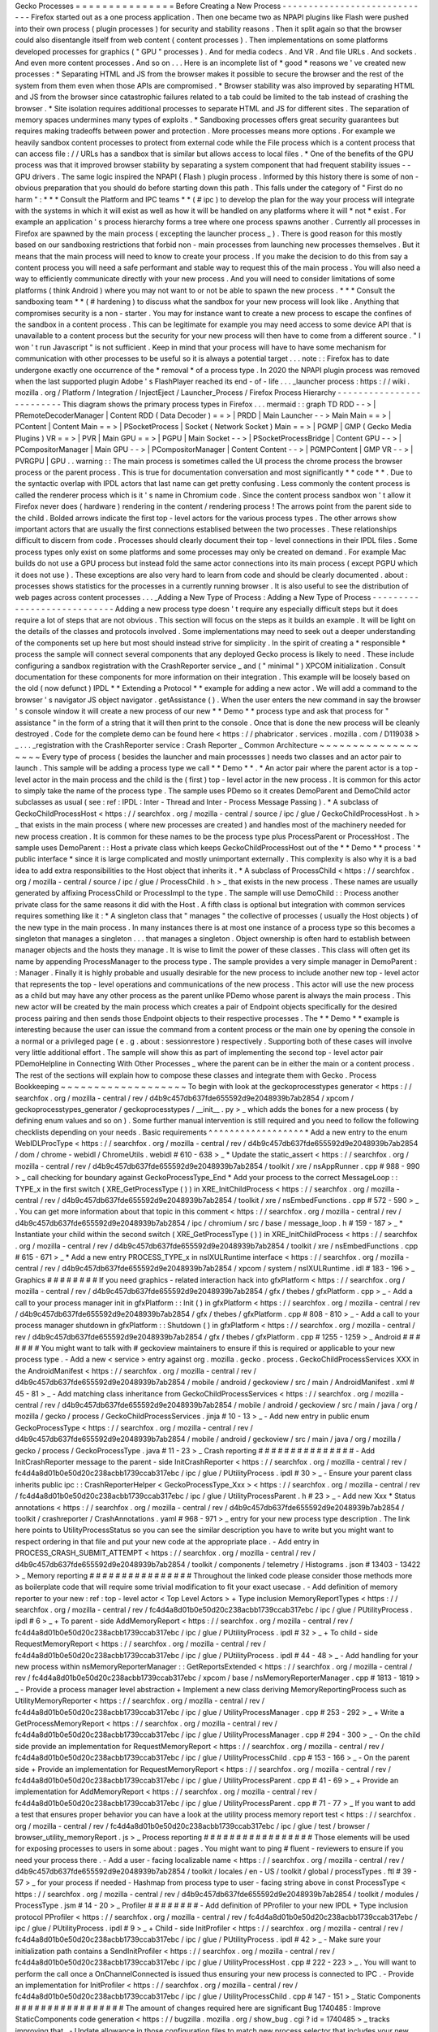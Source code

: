 Gecko
Processes
=
=
=
=
=
=
=
=
=
=
=
=
=
=
=
Before
Creating
a
New
Process
-
-
-
-
-
-
-
-
-
-
-
-
-
-
-
-
-
-
-
-
-
-
-
-
-
-
-
-
-
Firefox
started
out
as
a
one
process
application
.
Then
one
became
two
as
NPAPI
plugins
like
Flash
were
pushed
into
their
own
process
(
plugin
processes
)
for
security
and
stability
reasons
.
Then
it
split
again
so
that
the
browser
could
also
disentangle
itself
from
web
content
(
content
processes
)
.
Then
implementations
on
some
platforms
developed
processes
for
graphics
(
"
GPU
"
processes
)
.
And
for
media
codecs
.
And
VR
.
And
file
URLs
.
And
sockets
.
And
even
more
content
processes
.
And
so
on
.
.
.
Here
is
an
incomplete
list
of
*
good
*
reasons
we
'
ve
created
new
processes
:
*
Separating
HTML
and
JS
from
the
browser
makes
it
possible
to
secure
the
browser
and
the
rest
of
the
system
from
them
even
when
those
APIs
are
compromised
.
*
Browser
stability
was
also
improved
by
separating
HTML
and
JS
from
the
browser
since
catastrophic
failures
related
to
a
tab
could
be
limited
to
the
tab
instead
of
crashing
the
browser
.
*
Site
isolation
requires
additional
processes
to
separate
HTML
and
JS
for
different
sites
.
The
separation
of
memory
spaces
undermines
many
types
of
exploits
.
*
Sandboxing
processes
offers
great
security
guarantees
but
requires
making
tradeoffs
between
power
and
protection
.
More
processes
means
more
options
.
For
example
we
heavily
sandbox
content
processes
to
protect
from
external
code
while
the
File
process
which
is
a
content
process
that
can
access
file
:
/
/
URLs
has
a
sandbox
that
is
similar
but
allows
access
to
local
files
.
*
One
of
the
benefits
of
the
GPU
process
was
that
it
improved
browser
stability
by
separating
a
system
component
that
had
frequent
stability
issues
-
-
GPU
drivers
.
The
same
logic
inspired
the
NPAPI
(
Flash
)
plugin
process
.
Informed
by
this
history
there
is
some
of
non
-
obvious
preparation
that
you
should
do
before
starting
down
this
path
.
This
falls
under
the
category
of
"
First
do
no
harm
"
:
*
*
*
Consult
the
Platform
and
IPC
teams
*
*
(
#
ipc
)
to
develop
the
plan
for
the
way
your
process
will
integrate
with
the
systems
in
which
it
will
exist
as
well
as
how
it
will
be
handled
on
any
platforms
where
it
will
*
not
*
exist
.
For
example
an
application
'
s
process
hierarchy
forms
a
tree
where
one
process
spawns
another
.
Currently
all
processes
in
Firefox
are
spawned
by
the
main
process
(
excepting
the
launcher
process
_
)
.
There
is
good
reason
for
this
mostly
based
on
our
sandboxing
restrictions
that
forbid
non
-
main
processes
from
launching
new
processes
themselves
.
But
it
means
that
the
main
process
will
need
to
know
to
create
your
process
.
If
you
make
the
decision
to
do
this
from
say
a
content
process
you
will
need
a
safe
performant
and
stable
way
to
request
this
of
the
main
process
.
You
will
also
need
a
way
to
efficiently
communicate
directly
with
your
new
process
.
And
you
will
need
to
consider
limitations
of
some
platforms
(
think
Android
)
where
you
may
not
want
to
or
not
be
able
to
spawn
the
new
process
.
*
*
*
Consult
the
sandboxing
team
*
*
(
#
hardening
)
to
discuss
what
the
sandbox
for
your
new
process
will
look
like
.
Anything
that
compromises
security
is
a
non
-
starter
.
You
may
for
instance
want
to
create
a
new
process
to
escape
the
confines
of
the
sandbox
in
a
content
process
.
This
can
be
legitimate
for
example
you
may
need
access
to
some
device
API
that
is
unavailable
to
a
content
process
but
the
security
for
your
new
process
will
then
have
to
come
from
a
different
source
.
"
I
won
'
t
run
Javascript
"
is
not
sufficient
.
Keep
in
mind
that
your
process
will
have
to
have
some
mechanism
for
communication
with
other
processes
to
be
useful
so
it
is
always
a
potential
target
.
.
.
note
:
:
Firefox
has
to
date
undergone
exactly
one
occurrence
of
the
*
removal
*
of
a
process
type
.
In
2020
the
NPAPI
plugin
process
was
removed
when
the
last
supported
plugin
Adobe
'
s
FlashPlayer
reached
its
end
-
of
-
life
.
.
.
_launcher
process
:
https
:
/
/
wiki
.
mozilla
.
org
/
Platform
/
Integration
/
InjectEject
/
Launcher_Process
/
Firefox
Process
Hierarchy
-
-
-
-
-
-
-
-
-
-
-
-
-
-
-
-
-
-
-
-
-
-
-
-
-
This
diagram
shows
the
primary
process
types
in
Firefox
.
.
.
mermaid
:
:
graph
TD
RDD
-
-
>
|
PRemoteDecoderManager
|
Content
RDD
(
Data
Decoder
)
=
=
>
|
PRDD
|
Main
Launcher
-
-
>
Main
Main
=
=
>
|
PContent
|
Content
Main
=
=
>
|
PSocketProcess
|
Socket
(
Network
Socket
)
Main
=
=
>
|
PGMP
|
GMP
(
Gecko
Media
Plugins
)
VR
=
=
>
|
PVR
|
Main
GPU
=
=
>
|
PGPU
|
Main
Socket
-
-
>
|
PSocketProcessBridge
|
Content
GPU
-
-
>
|
PCompositorManager
|
Main
GPU
-
-
>
|
PCompositorManager
|
Content
Content
-
-
>
|
PGMPContent
|
GMP
VR
-
-
>
|
PVRGPU
|
GPU
.
.
warning
:
:
The
main
process
is
sometimes
called
the
UI
process
the
chrome
process
the
browser
process
or
the
parent
process
.
This
is
true
for
documentation
conversation
and
most
significantly
*
*
code
*
*
.
Due
to
the
syntactic
overlap
with
IPDL
actors
that
last
name
can
get
pretty
confusing
.
Less
commonly
the
content
process
is
called
the
renderer
process
which
is
it
'
s
name
in
Chromium
code
.
Since
the
content
process
sandbox
won
'
t
allow
it
Firefox
never
does
(
hardware
)
rendering
in
the
content
/
rendering
process
!
The
arrows
point
from
the
parent
side
to
the
child
.
Bolded
arrows
indicate
the
first
top
-
level
actors
for
the
various
process
types
.
The
other
arrows
show
important
actors
that
are
usually
the
first
connections
establised
between
the
two
processes
.
These
relationships
difficult
to
discern
from
code
.
Processes
should
clearly
document
their
top
-
level
connections
in
their
IPDL
files
.
Some
process
types
only
exist
on
some
platforms
and
some
processes
may
only
be
created
on
demand
.
For
example
Mac
builds
do
not
use
a
GPU
process
but
instead
fold
the
same
actor
connections
into
its
main
process
(
except
PGPU
which
it
does
not
use
)
.
These
exceptions
are
also
very
hard
to
learn
from
code
and
should
be
clearly
documented
.
about
:
processes
shows
statistics
for
the
processes
in
a
currently
running
browser
.
It
is
also
useful
to
see
the
distribution
of
web
pages
across
content
processes
.
.
.
_Adding
a
New
Type
of
Process
:
Adding
a
New
Type
of
Process
-
-
-
-
-
-
-
-
-
-
-
-
-
-
-
-
-
-
-
-
-
-
-
-
-
-
-
-
Adding
a
new
process
type
doesn
'
t
require
any
especially
difficult
steps
but
it
does
require
a
lot
of
steps
that
are
not
obvious
.
This
section
will
focus
on
the
steps
as
it
builds
an
example
.
It
will
be
light
on
the
details
of
the
classes
and
protocols
involved
.
Some
implementations
may
need
to
seek
out
a
deeper
understanding
of
the
components
set
up
here
but
most
should
instead
strive
for
simplicity
.
In
the
spirit
of
creating
a
*
responsible
*
process
the
sample
will
connect
several
components
that
any
deployed
Gecko
process
is
likely
to
need
.
These
include
configuring
a
sandbox
registration
with
the
CrashReporter
service
_
and
(
"
minimal
"
)
XPCOM
initialization
.
Consult
documentation
for
these
components
for
more
information
on
their
integration
.
This
example
will
be
loosely
based
on
the
old
(
now
defunct
)
IPDL
*
*
Extending
a
Protocol
*
*
example
for
adding
a
new
actor
.
We
will
add
a
command
to
the
browser
'
s
navigator
JS
object
navigator
.
getAssistance
(
)
.
When
the
user
enters
the
new
command
in
say
the
browser
'
s
console
window
it
will
create
a
new
process
of
our
new
*
*
Demo
*
*
process
type
and
ask
that
process
for
"
assistance
"
in
the
form
of
a
string
that
it
will
then
print
to
the
console
.
Once
that
is
done
the
new
process
will
be
cleanly
destroyed
.
Code
for
the
complete
demo
can
be
found
here
<
https
:
/
/
phabricator
.
services
.
mozilla
.
com
/
D119038
>
_
.
.
.
_registration
with
the
CrashReporter
service
:
Crash
Reporter
_
Common
Architecture
~
~
~
~
~
~
~
~
~
~
~
~
~
~
~
~
~
~
~
Every
type
of
process
(
besides
the
launcher
and
main
processses
)
needs
two
classes
and
an
actor
pair
to
launch
.
This
sample
will
be
adding
a
process
type
we
call
*
*
Demo
*
*
.
*
An
actor
pair
where
the
parent
actor
is
a
top
-
level
actor
in
the
main
process
and
the
child
is
the
(
first
)
top
-
level
actor
in
the
new
process
.
It
is
common
for
this
actor
to
simply
take
the
name
of
the
process
type
.
The
sample
uses
PDemo
so
it
creates
DemoParent
and
DemoChild
actor
subclasses
as
usual
(
see
:
ref
:
IPDL
:
Inter
-
Thread
and
Inter
-
Process
Message
Passing
)
.
*
A
subclass
of
GeckoChildProcessHost
<
https
:
/
/
searchfox
.
org
/
mozilla
-
central
/
source
/
ipc
/
glue
/
GeckoChildProcessHost
.
h
>
_
that
exists
in
the
main
process
(
where
new
processes
are
created
)
and
handles
most
of
the
machinery
needed
for
new
process
creation
.
It
is
common
for
these
names
to
be
the
process
type
plus
ProcessParent
or
ProcessHost
.
The
sample
uses
DemoParent
:
:
Host
a
private
class
which
keeps
GeckoChildProcessHost
out
of
the
*
*
Demo
*
*
process
'
*
public
interface
*
since
it
is
large
complicated
and
mostly
unimportant
externally
.
This
complexity
is
also
why
it
is
a
bad
idea
to
add
extra
responsibilities
to
the
Host
object
that
inherits
it
.
*
A
subclass
of
ProcessChild
<
https
:
/
/
searchfox
.
org
/
mozilla
-
central
/
source
/
ipc
/
glue
/
ProcessChild
.
h
>
_
that
exists
in
the
new
process
.
These
names
are
usually
generated
by
affixing
ProcessChild
or
ProcessImpl
to
the
type
.
The
sample
will
use
DemoChild
:
:
Process
another
private
class
for
the
same
reasons
it
did
with
the
Host
.
A
fifth
class
is
optional
but
integration
with
common
services
requires
something
like
it
:
*
A
singleton
class
that
"
manages
"
the
collective
of
processes
(
usually
the
Host
objects
)
of
the
new
type
in
the
main
process
.
In
many
instances
there
is
at
most
one
instance
of
a
process
type
so
this
becomes
a
singleton
that
manages
a
singleton
.
.
.
that
manages
a
singleton
.
Object
ownership
is
often
hard
to
establish
between
manager
objects
and
the
hosts
they
manage
.
It
is
wise
to
limit
the
power
of
these
classes
.
This
class
will
often
get
its
name
by
appending
ProcessManager
to
the
process
type
.
The
sample
provides
a
very
simple
manager
in
DemoParent
:
:
Manager
.
Finally
it
is
highly
probable
and
usually
desirable
for
the
new
process
to
include
another
new
top
-
level
actor
that
represents
the
top
-
level
operations
and
communications
of
the
new
process
.
This
actor
will
use
the
new
process
as
a
child
but
may
have
any
other
process
as
the
parent
unlike
PDemo
whose
parent
is
always
the
main
process
.
This
new
actor
will
be
created
by
the
main
process
which
creates
a
pair
of
Endpoint
objects
specifically
for
the
desired
process
pairing
and
then
sends
those
Endpoint
objects
to
their
respective
processes
.
The
*
*
Demo
*
*
example
is
interesting
because
the
user
can
issue
the
command
from
a
content
process
or
the
main
one
by
opening
the
console
in
a
normal
or
a
privileged
page
(
e
.
g
.
about
:
sessionrestore
)
respectively
.
Supporting
both
of
these
cases
will
involve
very
little
additional
effort
.
The
sample
will
show
this
as
part
of
implementing
the
second
top
-
level
actor
pair
PDemoHelpline
in
Connecting
With
Other
Processes
_
where
the
parent
can
be
in
either
the
main
or
a
content
process
.
The
rest
of
the
sections
will
explain
how
to
compose
these
classes
and
integrate
them
with
Gecko
.
Process
Bookkeeping
~
~
~
~
~
~
~
~
~
~
~
~
~
~
~
~
~
~
~
To
begin
with
look
at
the
geckoprocesstypes
generator
<
https
:
/
/
searchfox
.
org
/
mozilla
-
central
/
rev
/
d4b9c457db637fde655592d9e2048939b7ab2854
/
xpcom
/
geckoprocesstypes_generator
/
geckoprocesstypes
/
__init__
.
py
>
_
which
adds
the
bones
for
a
new
process
(
by
defining
enum
values
and
so
on
)
.
Some
further
manual
intervention
is
still
required
and
you
need
to
follow
the
following
checklists
depending
on
your
needs
.
Basic
requirements
^
^
^
^
^
^
^
^
^
^
^
^
^
^
^
^
^
^
*
Add
a
new
entry
to
the
enum
WebIDLProcType
<
https
:
/
/
searchfox
.
org
/
mozilla
-
central
/
rev
/
d4b9c457db637fde655592d9e2048939b7ab2854
/
dom
/
chrome
-
webidl
/
ChromeUtils
.
webidl
#
610
-
638
>
_
*
Update
the
static_assert
<
https
:
/
/
searchfox
.
org
/
mozilla
-
central
/
rev
/
d4b9c457db637fde655592d9e2048939b7ab2854
/
toolkit
/
xre
/
nsAppRunner
.
cpp
#
988
-
990
>
_
call
checking
for
boundary
against
GeckoProcessType_End
*
Add
your
process
to
the
correct
MessageLoop
:
:
TYPE_x
in
the
first
switch
(
XRE_GetProcessType
(
)
)
in
XRE_InitChildProcess
<
https
:
/
/
searchfox
.
org
/
mozilla
-
central
/
rev
/
d4b9c457db637fde655592d9e2048939b7ab2854
/
toolkit
/
xre
/
nsEmbedFunctions
.
cpp
#
572
-
590
>
_
.
You
can
get
more
information
about
that
topic
in
this
comment
<
https
:
/
/
searchfox
.
org
/
mozilla
-
central
/
rev
/
d4b9c457db637fde655592d9e2048939b7ab2854
/
ipc
/
chromium
/
src
/
base
/
message_loop
.
h
#
159
-
187
>
_
*
Instantiate
your
child
within
the
second
switch
(
XRE_GetProcessType
(
)
)
in
XRE_InitChildProcess
<
https
:
/
/
searchfox
.
org
/
mozilla
-
central
/
rev
/
d4b9c457db637fde655592d9e2048939b7ab2854
/
toolkit
/
xre
/
nsEmbedFunctions
.
cpp
#
615
-
671
>
_
*
Add
a
new
entry
PROCESS_TYPE_x
in
nsIXULRuntime
interface
<
https
:
/
/
searchfox
.
org
/
mozilla
-
central
/
rev
/
d4b9c457db637fde655592d9e2048939b7ab2854
/
xpcom
/
system
/
nsIXULRuntime
.
idl
#
183
-
196
>
_
Graphics
#
#
#
#
#
#
#
#
If
you
need
graphics
-
related
interaction
hack
into
gfxPlatform
<
https
:
/
/
searchfox
.
org
/
mozilla
-
central
/
rev
/
d4b9c457db637fde655592d9e2048939b7ab2854
/
gfx
/
thebes
/
gfxPlatform
.
cpp
>
_
-
Add
a
call
to
your
process
manager
init
in
gfxPlatform
:
:
Init
(
)
in
gfxPlatform
<
https
:
/
/
searchfox
.
org
/
mozilla
-
central
/
rev
/
d4b9c457db637fde655592d9e2048939b7ab2854
/
gfx
/
thebes
/
gfxPlatform
.
cpp
#
808
-
810
>
_
-
Add
a
call
to
your
process
manager
shutdown
in
gfxPlatform
:
:
Shutdown
(
)
in
gfxPlatform
<
https
:
/
/
searchfox
.
org
/
mozilla
-
central
/
rev
/
d4b9c457db637fde655592d9e2048939b7ab2854
/
gfx
/
thebes
/
gfxPlatform
.
cpp
#
1255
-
1259
>
_
Android
#
#
#
#
#
#
#
You
might
want
to
talk
with
#
geckoview
maintainers
to
ensure
if
this
is
required
or
applicable
to
your
new
process
type
.
-
Add
a
new
<
service
>
entry
against
org
.
mozilla
.
gecko
.
process
.
GeckoChildProcessServices
XXX
in
the
AndroidManifest
<
https
:
/
/
searchfox
.
org
/
mozilla
-
central
/
rev
/
d4b9c457db637fde655592d9e2048939b7ab2854
/
mobile
/
android
/
geckoview
/
src
/
main
/
AndroidManifest
.
xml
#
45
-
81
>
_
-
Add
matching
class
inheritance
from
GeckoChildProcessServices
<
https
:
/
/
searchfox
.
org
/
mozilla
-
central
/
rev
/
d4b9c457db637fde655592d9e2048939b7ab2854
/
mobile
/
android
/
geckoview
/
src
/
main
/
java
/
org
/
mozilla
/
gecko
/
process
/
GeckoChildProcessServices
.
jinja
#
10
-
13
>
_
-
Add
new
entry
in
public
enum
GeckoProcessType
<
https
:
/
/
searchfox
.
org
/
mozilla
-
central
/
rev
/
d4b9c457db637fde655592d9e2048939b7ab2854
/
mobile
/
android
/
geckoview
/
src
/
main
/
java
/
org
/
mozilla
/
gecko
/
process
/
GeckoProcessType
.
java
#
11
-
23
>
_
Crash
reporting
#
#
#
#
#
#
#
#
#
#
#
#
#
#
#
-
Add
InitCrashReporter
message
to
the
parent
-
side
InitCrashReporter
<
https
:
/
/
searchfox
.
org
/
mozilla
-
central
/
rev
/
fc4d4a8d01b0e50d20c238acbb1739ccab317ebc
/
ipc
/
glue
/
PUtilityProcess
.
ipdl
#
30
>
_
-
Ensure
your
parent
class
inherits
public
ipc
:
:
CrashReporterHelper
<
GeckoProcessType_Xxx
>
<
https
:
/
/
searchfox
.
org
/
mozilla
-
central
/
rev
/
fc4d4a8d01b0e50d20c238acbb1739ccab317ebc
/
ipc
/
glue
/
UtilityProcessParent
.
h
#
23
>
_
-
Add
new
Xxx
*
Status
annotations
<
https
:
/
/
searchfox
.
org
/
mozilla
-
central
/
rev
/
d4b9c457db637fde655592d9e2048939b7ab2854
/
toolkit
/
crashreporter
/
CrashAnnotations
.
yaml
#
968
-
971
>
_
entry
for
your
new
process
type
description
.
The
link
here
points
to
UtilityProcessStatus
so
you
can
see
the
similar
description
you
have
to
write
but
you
might
want
to
respect
ordering
in
that
file
and
put
your
new
code
at
the
appropriate
place
.
-
Add
entry
in
PROCESS_CRASH_SUBMIT_ATTEMPT
<
https
:
/
/
searchfox
.
org
/
mozilla
-
central
/
rev
/
d4b9c457db637fde655592d9e2048939b7ab2854
/
toolkit
/
components
/
telemetry
/
Histograms
.
json
#
13403
-
13422
>
_
Memory
reporting
#
#
#
#
#
#
#
#
#
#
#
#
#
#
#
#
Throughout
the
linked
code
please
consider
those
methods
more
as
boilerplate
code
that
will
require
some
trivial
modification
to
fit
your
exact
usecase
.
-
Add
definition
of
memory
reporter
to
your
new
:
ref
:
top
-
level
actor
<
Top
Level
Actors
>
+
Type
inclusion
MemoryReportTypes
<
https
:
/
/
searchfox
.
org
/
mozilla
-
central
/
rev
/
fc4d4a8d01b0e50d20c238acbb1739ccab317ebc
/
ipc
/
glue
/
PUtilityProcess
.
ipdl
#
6
>
_
+
To
parent
-
side
AddMemoryReport
<
https
:
/
/
searchfox
.
org
/
mozilla
-
central
/
rev
/
fc4d4a8d01b0e50d20c238acbb1739ccab317ebc
/
ipc
/
glue
/
PUtilityProcess
.
ipdl
#
32
>
_
+
To
child
-
side
RequestMemoryReport
<
https
:
/
/
searchfox
.
org
/
mozilla
-
central
/
rev
/
fc4d4a8d01b0e50d20c238acbb1739ccab317ebc
/
ipc
/
glue
/
PUtilityProcess
.
ipdl
#
44
-
48
>
_
-
Add
handling
for
your
new
process
within
nsMemoryReporterManager
:
:
GetReportsExtended
<
https
:
/
/
searchfox
.
org
/
mozilla
-
central
/
rev
/
fc4d4a8d01b0e50d20c238acbb1739ccab317ebc
/
xpcom
/
base
/
nsMemoryReporterManager
.
cpp
#
1813
-
1819
>
_
-
Provide
a
process
manager
level
abstraction
+
Implement
a
new
class
deriving
MemoryReportingProcess
such
as
UtilityMemoryReporter
<
https
:
/
/
searchfox
.
org
/
mozilla
-
central
/
rev
/
fc4d4a8d01b0e50d20c238acbb1739ccab317ebc
/
ipc
/
glue
/
UtilityProcessManager
.
cpp
#
253
-
292
>
_
+
Write
a
GetProcessMemoryReport
<
https
:
/
/
searchfox
.
org
/
mozilla
-
central
/
rev
/
fc4d4a8d01b0e50d20c238acbb1739ccab317ebc
/
ipc
/
glue
/
UtilityProcessManager
.
cpp
#
294
-
300
>
_
-
On
the
child
side
provide
an
implementation
for
RequestMemoryReport
<
https
:
/
/
searchfox
.
org
/
mozilla
-
central
/
rev
/
fc4d4a8d01b0e50d20c238acbb1739ccab317ebc
/
ipc
/
glue
/
UtilityProcessChild
.
cpp
#
153
-
166
>
_
-
On
the
parent
side
+
Provide
an
implementation
for
RequestMemoryReport
<
https
:
/
/
searchfox
.
org
/
mozilla
-
central
/
rev
/
fc4d4a8d01b0e50d20c238acbb1739ccab317ebc
/
ipc
/
glue
/
UtilityProcessParent
.
cpp
#
41
-
69
>
_
+
Provide
an
implementation
for
AddMemoryReport
<
https
:
/
/
searchfox
.
org
/
mozilla
-
central
/
rev
/
fc4d4a8d01b0e50d20c238acbb1739ccab317ebc
/
ipc
/
glue
/
UtilityProcessParent
.
cpp
#
71
-
77
>
_
If
you
want
to
add
a
test
that
ensures
proper
behavior
you
can
have
a
look
at
the
utility
process
memory
report
test
<
https
:
/
/
searchfox
.
org
/
mozilla
-
central
/
rev
/
fc4d4a8d01b0e50d20c238acbb1739ccab317ebc
/
ipc
/
glue
/
test
/
browser
/
browser_utility_memoryReport
.
js
>
_
Process
reporting
#
#
#
#
#
#
#
#
#
#
#
#
#
#
#
#
#
Those
elements
will
be
used
for
exposing
processes
to
users
in
some
about
:
pages
.
You
might
want
to
ping
#
fluent
-
reviewers
to
ensure
if
you
need
your
process
there
.
-
Add
a
user
-
facing
localizable
name
<
https
:
/
/
searchfox
.
org
/
mozilla
-
central
/
rev
/
d4b9c457db637fde655592d9e2048939b7ab2854
/
toolkit
/
locales
/
en
-
US
/
toolkit
/
global
/
processTypes
.
ftl
#
39
-
57
>
_
for
your
process
if
needed
-
Hashmap
from
process
type
to
user
-
facing
string
above
in
const
ProcessType
<
https
:
/
/
searchfox
.
org
/
mozilla
-
central
/
rev
/
d4b9c457db637fde655592d9e2048939b7ab2854
/
toolkit
/
modules
/
ProcessType
.
jsm
#
14
-
20
>
_
Profiler
#
#
#
#
#
#
#
#
-
Add
definition
of
PProfiler
to
your
new
IPDL
+
Type
inclusion
protocol
PProfiler
<
https
:
/
/
searchfox
.
org
/
mozilla
-
central
/
rev
/
fc4d4a8d01b0e50d20c238acbb1739ccab317ebc
/
ipc
/
glue
/
PUtilityProcess
.
ipdl
#
9
>
_
+
Child
-
side
InitProfiler
<
https
:
/
/
searchfox
.
org
/
mozilla
-
central
/
rev
/
fc4d4a8d01b0e50d20c238acbb1739ccab317ebc
/
ipc
/
glue
/
PUtilityProcess
.
ipdl
#
42
>
_
-
Make
sure
your
initialization
path
contains
a
SendInitProfiler
<
https
:
/
/
searchfox
.
org
/
mozilla
-
central
/
rev
/
fc4d4a8d01b0e50d20c238acbb1739ccab317ebc
/
ipc
/
glue
/
UtilityProcessHost
.
cpp
#
222
-
223
>
_
.
You
will
want
to
perform
the
call
once
a
OnChannelConnected
is
issued
thus
ensuring
your
new
process
is
connected
to
IPC
.
-
Provide
an
implementation
for
InitProfiler
<
https
:
/
/
searchfox
.
org
/
mozilla
-
central
/
rev
/
fc4d4a8d01b0e50d20c238acbb1739ccab317ebc
/
ipc
/
glue
/
UtilityProcessChild
.
cpp
#
147
-
151
>
_
Static
Components
#
#
#
#
#
#
#
#
#
#
#
#
#
#
#
#
#
The
amount
of
changes
required
here
are
significant
Bug
1740485
:
Improve
StaticComponents
code
generation
<
https
:
/
/
bugzilla
.
mozilla
.
org
/
show_bug
.
cgi
?
id
=
1740485
>
_
tracks
improving
that
.
-
Update
allowance
in
those
configuration
files
to
match
new
process
selector
that
includes
your
new
process
.
When
exploring
those
components
definitions
keep
in
mind
that
you
are
looking
at
updating
processes
field
in
the
Classes
object
.
The
ProcessSelector
value
will
come
from
what
the
reader
writes
based
on
the
instructions
below
.
Some
of
these
also
contains
several
services
so
you
might
have
to
ensure
you
have
all
your
bases
covered
.
Some
of
the
components
might
not
need
to
be
updated
as
well
.
+
libpref
<
https
:
/
/
searchfox
.
org
/
mozilla
-
central
/
rev
/
d4b9c457db637fde655592d9e2048939b7ab2854
/
modules
/
libpref
/
components
.
conf
>
_
+
telemetry
<
https
:
/
/
searchfox
.
org
/
mozilla
-
central
/
rev
/
d4b9c457db637fde655592d9e2048939b7ab2854
/
toolkit
/
components
/
telemetry
/
core
/
components
.
conf
>
_
+
android
<
https
:
/
/
searchfox
.
org
/
mozilla
-
central
/
rev
/
d4b9c457db637fde655592d9e2048939b7ab2854
/
widget
/
android
/
components
.
conf
>
_
+
gtk
<
https
:
/
/
searchfox
.
org
/
mozilla
-
central
/
rev
/
d4b9c457db637fde655592d9e2048939b7ab2854
/
widget
/
gtk
/
components
.
conf
>
_
+
windows
<
https
:
/
/
searchfox
.
org
/
mozilla
-
central
/
rev
/
d4b9c457db637fde655592d9e2048939b7ab2854
/
widget
/
windows
/
components
.
conf
>
_
+
base
<
https
:
/
/
searchfox
.
org
/
mozilla
-
central
/
rev
/
d4b9c457db637fde655592d9e2048939b7ab2854
/
xpcom
/
base
/
components
.
conf
>
_
+
components
<
https
:
/
/
searchfox
.
org
/
mozilla
-
central
/
rev
/
d4b9c457db637fde655592d9e2048939b7ab2854
/
xpcom
/
components
/
components
.
conf
>
_
+
ds
<
https
:
/
/
searchfox
.
org
/
mozilla
-
central
/
rev
/
d4b9c457db637fde655592d9e2048939b7ab2854
/
xpcom
/
ds
/
components
.
conf
>
_
+
threads
<
https
:
/
/
searchfox
.
org
/
mozilla
-
central
/
rev
/
d4b9c457db637fde655592d9e2048939b7ab2854
/
xpcom
/
threads
/
components
.
conf
>
_
+
cocoa
kWidgetModule
<
https
:
/
/
searchfox
.
org
/
mozilla
-
central
/
rev
/
d4b9c457db637fde655592d9e2048939b7ab2854
/
widget
/
cocoa
/
nsWidgetFactory
.
mm
#
194
-
202
>
_
+
build
<
https
:
/
/
searchfox
.
org
/
mozilla
-
central
/
rev
/
d4b9c457db637fde655592d9e2048939b7ab2854
/
xpcom
/
build
/
components
.
conf
>
_
+
XPCOMinit
kXPCOMModule
<
https
:
/
/
searchfox
.
org
/
mozilla
-
central
/
rev
/
d4b9c457db637fde655592d9e2048939b7ab2854
/
xpcom
/
build
/
XPCOMInit
.
cpp
#
172
-
180
>
_
-
Within
static
components
generator
<
https
:
/
/
searchfox
.
org
/
mozilla
-
central
/
rev
/
d4b9c457db637fde655592d9e2048939b7ab2854
/
xpcom
/
components
/
gen_static_components
.
py
>
_
+
Add
new
definition
in
ProcessSelector
for
your
new
process
ALLOW_IN_x_PROCESS
=
0x
.
.
+
Add
new
process
selector
masks
including
your
new
process
definition
+
Also
add
those
into
the
PROCESSES
structure
-
Within
module
definition
<
https
:
/
/
searchfox
.
org
/
mozilla
-
central
/
rev
/
d4b9c457db637fde655592d9e2048939b7ab2854
/
xpcom
/
components
/
Module
.
h
>
_
+
Add
new
definition
in
enum
ProcessSelector
+
Add
new
process
selector
mask
including
the
new
definition
+
Update
kMaxProcessSelector
-
Within
nsComponentManager
<
https
:
/
/
searchfox
.
org
/
mozilla
-
central
/
rev
/
d4b9c457db637fde655592d9e2048939b7ab2854
/
xpcom
/
components
/
nsComponentManager
.
cpp
>
_
+
Add
new
selector
match
in
ProcessSelectorMatches
for
your
new
process
(
needed
?
)
+
Add
new
process
selector
for
gProcessMatchTable
in
nsComponentManagerImpl
:
:
Init
(
)
Glean
telemetry
#
#
#
#
#
#
#
#
#
#
#
#
#
#
#
-
Ensure
your
new
IPDL
includes
on
the
child
side
+
FlushFOGData
<
https
:
/
/
searchfox
.
org
/
mozilla
-
central
/
rev
/
fc4d4a8d01b0e50d20c238acbb1739ccab317ebc
/
ipc
/
glue
/
PUtilityProcess
.
ipdl
#
55
>
_
+
TestTriggerMetrics
<
https
:
/
/
searchfox
.
org
/
mozilla
-
central
/
rev
/
fc4d4a8d01b0e50d20c238acbb1739ccab317ebc
/
ipc
/
glue
/
PUtilityProcess
.
ipdl
#
60
>
_
-
Provide
a
parent
-
side
implementation
for
FOGData
<
https
:
/
/
searchfox
.
org
/
mozilla
-
central
/
rev
/
fc4d4a8d01b0e50d20c238acbb1739ccab317ebc
/
ipc
/
glue
/
UtilityProcessParent
.
cpp
#
79
-
82
>
_
-
Provide
a
child
-
side
implementation
for
FlushFOGData
<
https
:
/
/
searchfox
.
org
/
mozilla
-
central
/
rev
/
fc4d4a8d01b0e50d20c238acbb1739ccab317ebc
/
ipc
/
glue
/
UtilityProcessChild
.
cpp
#
179
-
183
>
_
-
Child
-
side
should
flush
its
FOG
data
at
IPC
ActorDestroy
<
https
:
/
/
searchfox
.
org
/
mozilla
-
central
/
rev
/
fc4d4a8d01b0e50d20c238acbb1739ccab317ebc
/
ipc
/
glue
/
UtilityProcessChild
.
cpp
#
199
-
201
>
_
-
Child
-
side
test
metrics
<
https
:
/
/
searchfox
.
org
/
mozilla
-
central
/
rev
/
fc4d4a8d01b0e50d20c238acbb1739ccab317ebc
/
ipc
/
glue
/
UtilityProcessChild
.
cpp
#
185
-
191
>
_
-
Within
FOGIPC
<
https
:
/
/
searchfox
.
org
/
mozilla
-
central
/
rev
/
d4b9c457db637fde655592d9e2048939b7ab2854
/
toolkit
/
components
/
glean
/
ipc
/
FOGIPC
.
cpp
>
_
+
Add
handling
of
your
new
process
type
within
FlushAllChildData
(
)
here
<
https
:
/
/
searchfox
.
org
/
mozilla
-
central
/
rev
/
d4b9c457db637fde655592d9e2048939b7ab2854
/
toolkit
/
components
/
glean
/
ipc
/
FOGIPC
.
cpp
#
106
-
121
>
_
and
SendFOGData
(
)
here
<
https
:
/
/
searchfox
.
org
/
mozilla
-
central
/
rev
/
d4b9c457db637fde655592d9e2048939b7ab2854
/
toolkit
/
components
/
glean
/
ipc
/
FOGIPC
.
cpp
#
165
-
182
>
_
+
Add
support
for
sending
test
metrics
in
TestTriggerMetrics
(
)
here
<
https
:
/
/
searchfox
.
org
/
mozilla
-
central
/
rev
/
d4b9c457db637fde655592d9e2048939b7ab2854
/
toolkit
/
components
/
glean
/
ipc
/
FOGIPC
.
cpp
#
208
-
232
>
_
-
Handle
process
shutdown
in
register_process_shutdown
(
)
of
glean
<
https
:
/
/
searchfox
.
org
/
mozilla
-
central
/
rev
/
d4b9c457db637fde655592d9e2048939b7ab2854
/
toolkit
/
components
/
glean
/
api
/
src
/
ipc
.
rs
>
_
Sandboxing
#
#
#
#
#
#
#
#
#
#
Sandboxing
changes
related
to
a
new
process
can
be
non
-
trivial
so
it
is
strongly
advised
that
you
reach
to
the
Sandboxing
team
in
#
hardening
to
discuss
your
needs
prior
to
making
changes
.
Linux
Sandbox
_____________
Linux
sandboxing
mostly
works
by
allowing
/
blocking
system
calls
for
child
process
and
redirecting
(
brokering
)
some
from
the
child
to
the
parent
.
Rules
are
written
in
a
specific
DSL
:
BPF
<
https
:
/
/
searchfox
.
org
/
mozilla
-
central
/
rev
/
d4b9c457db637fde655592d9e2048939b7ab2854
/
security
/
sandbox
/
chromium
/
sandbox
/
linux
/
bpf_dsl
/
bpf_dsl
.
h
#
21
-
72
>
_
.
-
Add
new
SetXXXSandbox
(
)
function
within
linux
sandbox
<
https
:
/
/
searchfox
.
org
/
mozilla
-
central
/
rev
/
d4b9c457db637fde655592d9e2048939b7ab2854
/
security
/
sandbox
/
linux
/
Sandbox
.
cpp
#
719
-
748
>
_
-
Within
sandbox
filter
<
https
:
/
/
searchfox
.
org
/
mozilla
-
central
/
rev
/
d4b9c457db637fde655592d9e2048939b7ab2854
/
security
/
sandbox
/
linux
/
SandboxFilter
.
cpp
>
_
+
Add
new
helper
GetXXXSandboxPolicy
(
)
like
this
one
<
https
:
/
/
searchfox
.
org
/
mozilla
-
central
/
rev
/
d4b9c457db637fde655592d9e2048939b7ab2854
/
security
/
sandbox
/
linux
/
SandboxFilter
.
cpp
#
2036
-
2040
>
_
called
by
SetXXXSandbox
(
)
+
Derive
new
class
similar
to
this
<
https
:
/
/
searchfox
.
org
/
mozilla
-
central
/
rev
/
d4b9c457db637fde655592d9e2048939b7ab2854
/
security
/
sandbox
/
linux
/
SandboxFilter
.
cpp
#
2000
-
2034
>
_
inheriting
SandboxPolicyCommon
or
SandboxPolicyBase
and
defining
the
sandboxing
policy
-
Add
new
SandboxBrokerPolicyFactory
:
:
GetXXXProcessPolicy
(
)
in
sandbox
broker
<
https
:
/
/
searchfox
.
org
/
mozilla
-
central
/
rev
/
d4b9c457db637fde655592d9e2048939b7ab2854
/
security
/
sandbox
/
linux
/
broker
/
SandboxBrokerPolicyFactory
.
cpp
#
881
-
932
>
_
-
Add
new
case
handling
in
GetEffectiveSandboxLevel
(
)
in
sandbox
launch
<
https
:
/
/
searchfox
.
org
/
mozilla
-
central
/
rev
/
d4b9c457db637fde655592d9e2048939b7ab2854
/
security
/
sandbox
/
linux
/
launch
/
SandboxLaunch
.
cpp
#
243
-
271
>
_
-
Add
new
entry
in
enum
class
ProcType
of
sandbox
reporter
header
<
https
:
/
/
searchfox
.
org
/
mozilla
-
central
/
rev
/
d4b9c457db637fde655592d9e2048939b7ab2854
/
security
/
sandbox
/
linux
/
reporter
/
SandboxReporterCommon
.
h
#
32
-
39
>
_
-
Add
new
case
handling
in
SubmitToTelemetry
(
)
in
sandbox
reporter
<
https
:
/
/
searchfox
.
org
/
mozilla
-
central
/
rev
/
d4b9c457db637fde655592d9e2048939b7ab2854
/
security
/
sandbox
/
linux
/
reporter
/
SandboxReporter
.
cpp
#
131
-
152
>
_
-
Add
new
case
handling
in
SandboxReportWrapper
:
:
GetProcType
(
)
of
sandbox
reporter
wrapper
<
https
:
/
/
searchfox
.
org
/
mozilla
-
central
/
rev
/
d4b9c457db637fde655592d9e2048939b7ab2854
/
security
/
sandbox
/
linux
/
reporter
/
SandboxReporterWrappers
.
cpp
#
69
-
91
>
_
MacOS
Sandbox
_____________
-
Add
new
case
handling
in
GeckoChildProcessHost
:
:
StartMacSandbox
(
)
of
GeckoChildProcessHost
<
https
:
/
/
searchfox
.
org
/
mozilla
-
central
/
rev
/
d4b9c457db637fde655592d9e2048939b7ab2854
/
ipc
/
glue
/
GeckoChildProcessHost
.
cpp
#
1720
-
1743
>
_
-
Add
new
entry
in
enum
MacSandboxType
defined
in
macOS
sandbox
header
<
https
:
/
/
searchfox
.
org
/
mozilla
-
central
/
rev
/
d4b9c457db637fde655592d9e2048939b7ab2854
/
security
/
sandbox
/
mac
/
Sandbox
.
h
#
12
-
20
>
_
-
Within
macOS
sandbox
core
<
https
:
/
/
searchfox
.
org
/
mozilla
-
central
/
rev
/
d4b9c457db637fde655592d9e2048939b7ab2854
/
security
/
sandbox
/
mac
/
Sandbox
.
mm
>
_
handle
the
new
MacSandboxType
in
+
MacSandboxInfo
:
:
AppendAsParams
(
)
in
the
switch
statement
<
https
:
/
/
searchfox
.
org
/
mozilla
-
central
/
rev
/
d4b9c457db637fde655592d9e2048939b7ab2854
/
security
/
sandbox
/
mac
/
Sandbox
.
mm
#
164
-
188
>
_
+
StartMacSandbox
(
)
in
the
serie
of
if
/
else
statements
<
https
:
/
/
searchfox
.
org
/
mozilla
-
central
/
rev
/
d4b9c457db637fde655592d9e2048939b7ab2854
/
security
/
sandbox
/
mac
/
Sandbox
.
mm
#
286
-
436
>
_
.
This
code
sets
template
values
for
the
sandbox
string
rendering
and
is
running
on
the
side
of
the
main
process
.
+
StartMacSandboxIfEnabled
(
)
in
this
switch
statement
<
https
:
/
/
searchfox
.
org
/
mozilla
-
central
/
rev
/
d4b9c457db637fde655592d9e2048939b7ab2854
/
security
/
sandbox
/
mac
/
Sandbox
.
mm
#
753
-
782
>
_
.
You
might
also
need
a
GetXXXSandboxParamsFromArgs
(
)
that
performs
CLI
parsing
on
behalf
of
StartMacSandbox
(
)
.
-
Create
the
new
sandbox
definition
file
security
/
sandbox
/
mac
/
SandboxPolicy
<
XXX
>
.
h
for
your
new
process
<
XXX
>
and
make
it
exposed
in
the
EXPORTS
.
mozilla
section
of
moz
.
build
<
https
:
/
/
searchfox
.
org
/
mozilla
-
central
/
rev
/
d4b9c457db637fde655592d9e2048939b7ab2854
/
security
/
sandbox
/
mac
/
moz
.
build
#
7
-
13
>
_
.
Those
rules
follows
a
specific
Scheme
-
like
language
.
You
can
learn
more
about
it
in
Apple
Sandbox
Guide
<
https
:
/
/
reverse
.
put
.
as
/
wp
-
content
/
uploads
/
2011
/
09
/
Apple
-
Sandbox
-
Guide
-
v1
.
0
.
pdf
>
_
as
well
as
on
your
system
within
/
System
/
Library
/
Sandbox
/
Profiles
/
.
Windows
Sandbox
_______________
-
Introduce
a
new
SandboxBroker
:
:
SetSecurityLevelForXXXProcess
(
)
that
defines
the
new
sandbox
in
both
+
the
sandbox
broker
basing
yourself
on
that
example
<
https
:
/
/
searchfox
.
org
/
mozilla
-
central
/
rev
/
d4b9c457db637fde655592d9e2048939b7ab2854
/
security
/
sandbox
/
win
/
src
/
sandboxbroker
/
sandboxBroker
.
cpp
#
1241
-
1344
>
_
+
the
remote
sandbox
broker
getting
inspired
by
<
https
:
/
/
searchfox
.
org
/
mozilla
-
central
/
rev
/
d4b9c457db637fde655592d9e2048939b7ab2854
/
security
/
sandbox
/
win
/
src
/
remotesandboxbroker
/
remoteSandboxBroker
.
cpp
#
161
-
165
>
_
-
Add
new
case
handling
in
WindowsProcessLauncher
:
:
DoSetup
(
)
calling
SandboxBroker
:
:
SetSecurityLevelForXXXProcess
(
)
in
GeckoChildProcessHost
<
https
:
/
/
searchfox
.
org
/
mozilla
-
central
/
rev
/
d4b9c457db637fde655592d9e2048939b7ab2854
/
ipc
/
glue
/
GeckoChildProcessHost
.
cpp
#
1391
-
1470
>
_
.
This
will
apply
actual
sandboxing
rules
to
your
process
.
Sandbox
tests
_____________
-
New
process
'
first
top
level
actor
needs
to
include
PSandboxTesting
<
https
:
/
/
searchfox
.
org
/
mozilla
-
central
/
rev
/
d4b9c457db637fde655592d9e2048939b7ab2854
/
security
/
sandbox
/
common
/
test
/
PSandboxTesting
.
ipdl
>
_
and
implement
RecvInitSandboxTesting
like
there
<
https
:
/
/
searchfox
.
org
/
mozilla
-
central
/
rev
/
d4b9c457db637fde655592d9e2048939b7ab2854
/
ipc
/
glue
/
UtilityProcessChild
.
cpp
#
165
-
174
>
_
.
-
Add
your
new
process
string_name
in
the
processTypes
list
of
sandbox
tests
<
https
:
/
/
searchfox
.
org
/
mozilla
-
central
/
rev
/
d4b9c457db637fde655592d9e2048939b7ab2854
/
security
/
sandbox
/
test
/
browser_sandbox_test
.
js
#
17
>
_
-
Add
a
new
case
in
SandboxTest
:
:
StartTests
(
)
in
test
core
<
https
:
/
/
searchfox
.
org
/
mozilla
-
central
/
rev
/
d4b9c457db637fde655592d9e2048939b7ab2854
/
security
/
sandbox
/
common
/
test
/
SandboxTest
.
cpp
#
100
-
232
>
_
to
handle
your
new
process
-
Add
a
new
if
branch
for
your
new
process
in
SandboxTestingChild
:
:
Bind
(
)
in
testing
child
<
https
:
/
/
searchfox
.
org
/
mozilla
-
central
/
rev
/
d4b9c457db637fde655592d9e2048939b7ab2854
/
security
/
sandbox
/
common
/
test
/
SandboxTestingChild
.
cpp
#
68
-
96
>
_
-
Add
a
new
RunTestsXXX
function
for
your
new
process
(
called
by
Bind
(
)
above
)
similar
to
that
implementation
<
https
:
/
/
searchfox
.
org
/
mozilla
-
central
/
rev
/
d4b9c457db637fde655592d9e2048939b7ab2854
/
security
/
sandbox
/
common
/
test
/
SandboxTestingChildTests
.
h
#
333
-
363
>
_
Creating
the
New
Process
~
~
~
~
~
~
~
~
~
~
~
~
~
~
~
~
~
~
~
~
~
~
~
~
The
sample
does
this
in
DemoParent
:
:
LaunchDemoProcess
.
The
core
behavior
is
fairly
clear
:
.
.
code
-
block
:
:
c
+
+
/
*
static
*
/
bool
DemoParent
:
:
LaunchDemoProcess
(
base
:
:
ProcessId
aParentPid
LaunchDemoProcessResolver
&
&
aResolver
)
{
UniqueHost
host
(
new
Host
(
aParentPid
std
:
:
move
(
aResolver
)
)
)
;
/
/
Prepare
"
command
line
"
startup
args
for
new
process
std
:
:
vector
<
std
:
:
string
>
extraArgs
;
if
(
!
host
-
>
BuildProcessArgs
(
&
extraArgs
)
)
{
return
false
;
}
/
/
Async
launch
creates
a
promise
that
we
use
below
.
if
(
!
host
-
>
AsyncLaunch
(
extraArgs
)
)
{
return
false
;
}
host
-
>
WhenProcessHandleReady
(
)
-
>
Then
(
GetCurrentSerialEventTarget
(
)
__func__
[
host
=
std
:
:
move
(
host
)
]
(
const
ipc
:
:
ProcessHandlePromise
:
:
ResolveOrRejectValue
&
aResult
)
mutable
{
if
(
aResult
.
IsReject
(
)
)
{
host
-
>
ResolveAsFailure
(
)
;
return
;
}
new
DemoParent
(
std
:
:
move
(
host
)
)
;
}
)
;
}
First
it
creates
an
object
of
our
GeckoChildProcessHost
subclass
(
storing
some
stuff
for
later
)
.
GeckoChildProcessHost
is
a
base
class
that
abstracts
the
system
-
level
operations
involved
in
launching
the
new
process
.
It
is
the
most
substantive
part
of
the
launch
procedure
.
After
its
construction
the
code
prepares
a
bunch
of
strings
to
pass
on
the
"
command
line
"
which
is
the
only
way
to
pass
data
to
the
new
process
before
IPDL
is
established
.
All
new
processes
will
at
least
include
-
parentBuildId
for
validating
that
dynamic
libraries
are
properly
versioned
and
shared
memory
for
passing
user
preferences
which
can
affect
early
process
behavior
.
Finally
it
tells
GeckoChildProcessHost
to
asynchronously
launch
the
process
and
run
the
given
lambda
when
it
has
a
result
.
The
lambda
creates
DemoParent
with
the
new
host
if
successful
.
In
this
sample
the
DemoParent
is
owned
(
in
the
reference
-
counting
sense
)
by
IPDL
which
is
why
it
doesn
'
t
get
assigned
to
anything
.
This
simplifies
the
design
dramatically
.
IPDL
takes
ownership
when
the
actor
calls
Open
in
its
constructor
:
.
.
code
-
block
:
:
c
+
+
DemoParent
:
:
DemoParent
(
UniqueHost
&
&
aHost
)
:
mHost
(
std
:
:
move
(
aHost
)
)
{
Open
(
mHost
-
>
TakeInitialPort
(
)
base
:
:
GetProcId
(
mHost
-
>
GetChildProcessHandle
(
)
)
)
;
/
/
.
.
.
mHost
-
>
MakeBridgeAndResolve
(
)
;
}
After
the
Open
call
the
actor
is
live
and
communication
with
the
new
process
can
begin
.
The
constructor
concludes
by
initiating
the
process
of
connecting
the
PDemoHelpline
actors
;
Host
:
:
MakeBridgeAndResolve
will
be
covered
in
Creating
a
New
Top
Level
Actor
_
.
However
before
we
get
into
that
we
should
finish
defining
the
lifecycle
of
the
process
.
In
the
next
section
we
look
at
launching
the
new
process
from
the
new
process
'
perspective
.
.
.
warning
:
:
The
code
could
have
chosen
to
create
a
DemoChild
instead
of
a
DemoParent
and
the
choice
may
seem
cosmetic
but
it
has
substantial
implications
that
could
affect
browser
stability
.
The
most
significant
is
that
the
prohibitibition
on
synchronous
IPDL
messages
going
from
parent
to
child
can
no
longer
guarantee
freedom
from
multiprocess
deadlock
.
Initializing
the
New
Process
~
~
~
~
~
~
~
~
~
~
~
~
~
~
~
~
~
~
~
~
~
~
~
~
~
~
~
~
The
new
process
first
adopts
the
*
*
Demo
*
*
process
type
in
XRE_InitChildProcess
where
it
responds
to
the
*
*
Demo
*
*
values
we
added
to
some
enums
above
.
Specifically
we
need
to
choose
the
type
of
MessageLoop
our
main
thread
will
run
(
this
is
discussed
later
)
and
we
need
to
create
our
ProcessChild
subclass
.
This
is
not
an
insignificant
choice
so
pay
close
attention
to
the
MessageLoop
options
:
.
.
code
-
block
:
:
c
+
+
MessageLoop
:
:
Type
uiLoopType
;
switch
(
XRE_GetProcessType
(
)
)
{
case
GeckoProcessType_Demo
:
uiLoopType
=
MessageLoop
:
:
TYPE_MOZILLA_CHILD
;
break
;
/
/
.
.
.
}
/
/
.
.
.
UniquePtr
<
ProcessChild
>
process
;
switch
(
XRE_GetProcessType
(
)
)
{
/
/
.
.
.
case
GeckoProcessType_Demo
:
process
=
MakeUnique
<
DemoChild
:
:
Process
>
(
parentPID
)
;
break
;
}
We
then
need
to
create
our
singleton
DemoChild
object
which
can
occur
in
the
constructor
or
the
Process
:
:
Init
(
)
call
which
is
common
.
We
store
a
strong
reference
to
the
actor
(
as
does
IPDL
)
so
that
we
are
guaranteed
that
it
exists
as
long
as
the
ProcessChild
does
-
-
although
the
message
channel
may
be
closed
.
We
will
release
the
reference
either
when
the
process
is
properly
shutting
down
or
when
an
IPC
error
closes
the
channel
.
Init
is
given
the
command
line
arguments
constucted
above
so
it
will
need
to
be
overridden
to
parse
them
.
It
does
this
binds
our
actor
by
calling
Open
as
was
done
with
the
parent
then
initializes
a
bunch
of
components
that
the
process
expects
to
use
:
.
.
code
-
block
:
:
c
+
+
bool
DemoChild
:
:
Init
(
int
aArgc
char
*
aArgv
[
]
)
{
#
if
defined
(
MOZ_SANDBOX
)
&
&
defined
(
OS_WIN
)
mozilla
:
:
SandboxTarget
:
:
Instance
(
)
-
>
StartSandbox
(
)
;
#
elif
defined
(
__OpenBSD__
)
&
&
defined
(
MOZ_SANDBOX
)
StartOpenBSDSandbox
(
GeckoProcessType_Demo
)
;
#
endif
if
(
!
mozilla
:
:
ipc
:
:
ProcessChild
:
:
InitPrefs
(
aArgc
aArgv
)
)
{
return
false
;
}
if
(
NS_WARN_IF
(
NS_FAILED
(
nsThreadManager
:
:
get
(
)
.
Init
(
)
)
)
)
{
return
false
;
}
if
(
NS_WARN_IF
(
!
Open
(
ipc
:
:
IOThreadChild
:
:
TakeInitialPort
(
)
mParentPid
)
)
)
{
return
false
;
}
/
/
.
.
.
initializing
components
.
.
.
if
(
NS_FAILED
(
NS_InitMinimalXPCOM
(
)
)
)
{
return
false
;
}
return
true
;
}
This
is
a
slimmed
down
version
of
the
real
Init
method
.
We
see
that
it
establishes
a
sandbox
(
more
on
this
later
)
and
then
reads
the
command
line
and
preferences
that
we
sent
from
the
main
process
.
It
then
initializes
the
thread
manager
which
is
required
by
for
the
subsequent
Open
call
.
Among
the
list
of
components
we
initialize
in
the
sample
code
XPCOM
is
special
.
XPCOM
includes
a
suite
of
components
including
the
component
manager
and
is
usually
required
for
serious
Gecko
development
.
It
is
also
heavyweight
and
should
be
avoided
if
possible
.
We
will
leave
the
details
of
XPCOM
development
to
that
module
but
we
mention
XPCOM
configuration
that
is
special
to
new
processes
namely
ProcessSelector
.
ProcessSelector
is
used
to
determine
what
process
types
have
access
to
what
XPCOM
components
.
By
default
a
process
has
access
to
none
.
The
code
adds
enums
for
selecting
a
subset
of
process
types
like
ALLOW_IN_GPU_RDD_VR_SOCKET_UTILITY_AND_DEMO_PROCESS
to
the
ProcessSelector
enum
in
gen_static_components
.
py
<
https
:
/
/
searchfox
.
org
/
mozilla
-
central
/
source
/
xpcom
/
components
/
gen_static_components
.
py
>
_
and
Module
.
h
<
https
:
/
/
searchfox
.
org
/
mozilla
-
central
/
source
/
xpcom
/
components
/
Module
.
h
>
_
.
It
then
updates
the
selectors
in
various
components
.
conf
files
and
hardcoded
spots
like
nsComponentManager
.
cpp
to
add
the
*
*
Demo
*
*
processes
to
the
list
that
can
use
them
.
Some
modules
are
required
to
bootstrap
XPCOM
and
will
cause
it
to
fail
to
initialize
if
they
are
not
permitted
.
At
this
point
the
new
process
is
idle
waiting
for
messages
from
the
main
process
that
will
start
the
PDemoHelpline
actor
.
We
discuss
that
in
Creating
a
New
Top
Level
Actor
_
below
but
first
let
'
s
look
at
how
the
main
and
*
*
Demo
*
*
processes
will
handle
clean
destruction
.
Destroying
the
New
Process
~
~
~
~
~
~
~
~
~
~
~
~
~
~
~
~
~
~
~
~
~
~
~
~
~
~
Gecko
processes
have
a
clean
way
for
clients
to
request
that
they
shutdown
.
Simply
calling
Close
(
)
on
the
top
level
actor
at
either
endoint
will
begin
the
shutdown
procedure
(
so
PDemoParent
:
:
Close
or
PDemoChild
:
:
Close
)
.
The
only
other
way
for
a
child
process
to
terminate
is
to
crash
.
Each
of
these
three
options
requires
some
special
handling
.
.
.
note
:
:
There
is
no
need
to
consider
the
case
where
the
parent
(
main
)
process
crashed
because
the
*
*
Demo
*
*
process
would
be
quickly
terminated
by
Gecko
.
In
cases
where
Close
(
)
is
called
the
shutdown
procedure
is
fairly
straightforward
.
Once
the
call
completes
the
actor
is
no
longer
connected
to
a
channel
-
-
messages
will
not
be
sent
or
received
as
is
the
case
with
any
normal
top
-
level
actor
(
or
any
managed
actor
after
calling
Send__delete__
(
)
)
.
In
the
sample
code
we
Close
the
DemoChild
when
some
(
as
yet
unwritten
)
*
*
Demo
*
*
process
code
calls
DemoChild
:
:
Shutdown
.
.
.
code
-
block
:
:
c
+
+
/
*
static
*
/
void
DemoChild
:
:
Shutdown
(
)
{
if
(
gDemoChild
)
{
/
/
Wait
for
the
other
end
to
get
everything
we
sent
before
shutting
down
.
/
/
We
never
want
to
Close
during
a
message
(
response
)
handler
so
/
/
we
dispatch
a
new
runnable
.
auto
dc
=
gDemoChild
;
RefPtr
<
nsIRunnable
>
runnable
=
NS_NewRunnableFunction
(
"
DemoChild
:
:
FinishShutdown
"
[
dc2
=
std
:
:
move
(
gDemoChild
)
]
(
)
{
dc2
-
>
Close
(
)
;
}
)
;
dc
-
>
SendEmptyMessageQueue
(
[
runnable
]
(
bool
)
{
NS_DispatchToMainThread
(
runnable
)
;
}
[
runnable
]
(
mozilla
:
:
ipc
:
:
ResponseRejectReason
)
{
NS_DispatchToMainThread
(
runnable
)
;
}
)
;
}
}
The
comment
in
the
code
makes
two
important
points
:
*
Close
should
never
be
called
from
a
message
handler
(
e
.
g
.
in
a
RecvFoo
method
)
.
We
schedule
it
to
run
later
.
*
If
the
DemoParent
hasn
'
t
finished
handling
messages
the
DemoChild
sent
or
vice
-
versa
those
messages
will
be
lost
.
For
that
reason
we
have
a
trivial
sentinel
message
EmptyMessageQueue
that
we
simply
send
and
wait
to
respond
before
we
Close
.
This
guarantees
that
the
main
process
will
have
handled
all
of
the
messages
we
sent
before
it
.
Because
we
know
the
details
of
the
PDemo
protocol
we
know
that
this
means
we
won
'
t
lose
any
important
messages
this
way
.
Note
that
we
say
"
important
"
messages
because
we
could
still
lose
messages
sent
*
from
*
the
main
process
.
For
example
a
RequestMemoryReport
message
sent
by
the
MemoryReporter
could
be
lost
.
The
actor
would
need
a
more
complex
shutdown
protocol
to
catch
all
of
these
messages
but
in
our
case
there
would
be
no
point
.
A
process
that
is
terminating
is
probably
not
going
to
produce
useful
memory
consumption
data
.
Those
messages
can
safely
be
lost
.
Debugging
Process
Startup
_
looks
at
what
happens
if
we
omit
the
EmptyMessageQueue
message
.
We
can
also
see
that
once
the
EmptyMessageQueue
response
is
run
we
are
releasing
gDemoChild
which
will
result
in
the
termination
of
the
process
.
.
.
code
-
block
:
:
c
+
+
DemoChild
:
:
~
DemoChild
(
)
{
/
/
.
.
.
XRE_ShutdownChildProcess
(
)
;
}
At
this
point
the
DemoParent
in
the
main
process
is
alerted
to
the
channel
closure
because
IPDL
will
call
its
:
ref
:
ActorDestroy
<
Actor
Lifetimes
in
C
+
+
>
method
.
.
.
code
-
block
:
:
c
+
+
void
DemoParent
:
:
ActorDestroy
(
ActorDestroyReason
aWhy
)
{
if
(
aWhy
=
=
AbnormalShutdown
)
{
GenerateCrashReport
(
OtherPid
(
)
)
;
}
/
/
.
.
.
}
IPDL
then
releases
its
(
sole
)
reference
to
DemoParent
and
the
destruction
of
the
process
apparatus
is
complete
.
The
ActorDestroy
code
shows
how
we
handle
the
one
remaining
shutdown
case
:
a
crash
in
the
*
*
Demo
*
*
process
.
In
this
case
IPDL
will
*
detect
*
the
dead
process
and
free
the
DemoParent
actor
as
above
only
with
an
AbnormalShutdown
reason
.
We
generate
a
crash
report
which
requires
crash
reporter
integration
but
no
additional
"
special
"
steps
need
to
be
taken
.
Creating
a
New
Top
Level
Actor
~
~
~
~
~
~
~
~
~
~
~
~
~
~
~
~
~
~
~
~
~
~
~
~
~
~
~
~
~
~
We
now
have
a
framework
that
creates
the
new
process
and
connects
it
to
the
main
process
.
We
now
want
to
make
another
top
-
level
actor
but
this
one
will
be
responsible
for
our
intended
behavior
not
just
bootstrapping
the
new
process
.
Above
we
saw
that
this
is
started
by
Host
:
:
MakeBridgeAndResolve
after
the
DemoParent
connection
is
established
.
.
.
code
-
block
:
:
c
+
+
bool
DemoParent
:
:
Host
:
:
MakeBridgeAndResolve
(
)
{
ipc
:
:
Endpoint
<
PDemoHelplineParent
>
parent
;
ipc
:
:
Endpoint
<
PDemoHelplineChild
>
child
;
auto
resolveFail
=
MakeScopeExit
(
[
&
]
{
mResolver
(
Nothing
(
)
)
;
}
)
;
/
/
Parent
side
is
first
PID
(
main
/
content
)
child
is
second
(
demo
)
.
nsresult
rv
=
PDempHelpline
:
:
CreateEndpoints
(
mParentPid
base
:
:
GetProcId
(
GetChildProcessHandle
(
)
)
&
parent
&
child
)
;
/
/
.
.
.
if
(
!
mActor
-
>
SendCreateDemoHelplineChild
(
std
:
:
move
(
child
)
)
)
{
NS_WARNING
(
"
Failed
to
SendCreateDemoHelplineChild
"
)
;
return
false
;
}
resolveFail
.
release
(
)
;
mResolver
(
Some
(
std
:
:
move
(
parent
)
)
)
;
return
true
;
}
Because
the
operation
of
launching
a
process
is
asynchronous
we
have
configured
this
so
that
it
creates
the
two
endpoints
for
the
new
top
-
level
actors
then
we
send
the
child
one
to
the
new
process
and
resolve
a
promise
with
the
other
.
The
*
*
Demo
*
*
process
creates
its
PDemoHelplineChild
easily
:
.
.
code
-
block
:
:
c
+
+
mozilla
:
:
ipc
:
:
IPCResult
DemoChild
:
:
RecvCreateDemoHelplineChild
(
Endpoint
<
PDemoHelplineChild
>
&
&
aEndpoint
)
{
mDemoHelplineChild
=
new
DemoHelplineChild
(
)
;
if
(
!
aEndpoint
.
Bind
(
mDemoHelplineChild
)
)
{
return
IPC_FAIL
(
this
"
Unable
to
bind
DemoHelplineChild
"
)
;
}
return
IPC_OK
(
)
;
}
MakeProcessAndGetAssistance
binds
the
same
way
:
.
.
code
-
block
:
:
c
+
+
RefPtr
<
DemoHelplineParent
>
demoHelplineParent
=
new
DemoHelplineParent
(
)
;
if
(
!
endpoint
.
Bind
(
demoHelplineParent
)
)
{
NS_WARNING
(
"
Unable
to
bind
DemoHelplineParent
"
)
;
return
false
;
}
MOZ_ASSERT
(
ok
)
;
However
the
parent
may
be
in
the
main
process
or
in
content
.
We
handle
both
cases
in
the
next
section
.
.
.
_Connecting
With
Other
Processes
:
Connecting
With
Other
Processes
~
~
~
~
~
~
~
~
~
~
~
~
~
~
~
~
~
~
~
~
~
~
~
~
~
~
~
~
~
~
~
DemoHelplineParent
:
:
MakeProcessAndGetAssistance
is
the
method
that
we
run
from
either
the
main
or
the
content
process
and
that
should
kick
off
the
procedure
that
will
result
in
sending
a
string
(
that
we
get
from
a
new
*
*
Demo
*
*
process
)
to
a
DOM
promise
.
It
starts
by
constructing
a
different
promise
-
-
one
like
the
mResolver
in
Host
:
:
MakeBridgeAndResolve
in
the
last
section
that
produced
a
Maybe
<
Endpoint
<
PDemoHelplineParent
>
>
.
In
the
main
process
we
just
make
the
promise
ourselves
and
call
DemoParent
:
:
LaunchDemoProcess
to
start
the
procedure
that
will
result
in
it
being
resolved
as
already
described
.
If
we
are
calling
from
the
content
process
we
simply
write
an
async
PContent
message
that
calls
DemoParent
:
:
LaunchDemoProcess
and
use
the
message
handler
'
s
promise
as
our
promise
:
.
.
code
-
block
:
:
c
+
+
/
*
static
*
/
bool
DemoHelplineParent
:
:
MakeProcessAndGetAssistance
(
RefPtr
<
mozilla
:
:
dom
:
:
Promise
>
aPromise
)
{
RefPtr
<
LaunchDemoProcessPromise
>
resolver
;
if
(
XRE_IsContentProcess
(
)
)
{
auto
*
contentChild
=
mozilla
:
:
dom
:
:
ContentChild
:
:
GetSingleton
(
)
;
MOZ_ASSERT
(
contentChild
)
;
resolver
=
contentChild
-
>
SendLaunchDemoProcess
(
)
;
}
else
{
MOZ_ASSERT
(
XRE_IsParentProcess
(
)
)
;
auto
promise
=
MakeRefPtr
<
LaunchDemoProcessPromise
:
:
Private
>
(
__func__
)
;
resolver
=
promise
;
if
(
!
DemoParent
:
:
LaunchDemoProcess
(
base
:
:
GetCurrentProcId
(
)
[
promise
=
std
:
:
move
(
promise
)
]
(
Maybe
<
Endpoint
<
PDemoHelplineParent
>
>
&
&
aMaybeEndpoint
)
mutable
{
promise
-
>
Resolve
(
std
:
:
move
(
aMaybeEndpoint
)
__func__
)
;
}
)
)
{
NS_WARNING
(
"
Failed
to
launch
Demo
process
"
)
;
resolver
-
>
Reject
(
NS_ERROR_FAILURE
)
;
return
false
;
}
}
resolver
-
>
Then
(
GetMainThreadSerialEventTarget
(
)
__func__
[
aPromise
]
(
Maybe
<
Endpoint
<
PDemoHelplineParent
>
>
&
&
maybeEndpoint
)
mutable
{
if
(
!
maybeEndpoint
)
{
aPromise
-
>
MaybeReject
(
NS_ERROR_FAILURE
)
;
return
;
}
RefPtr
<
DemoHelplineParent
>
demoHelplineParent
=
new
DemoHelplineParent
(
)
;
Endpoint
<
PDemoHelplineParent
>
endpoint
=
maybeEndpoint
.
extract
(
)
;
if
(
!
endpoint
.
Bind
(
demoHelplineParent
)
)
{
NS_WARNING
(
"
Unable
to
bind
DemoHelplineParent
"
)
;
return
false
;
}
MOZ_ASSERT
(
ok
)
;
/
/
.
.
.
communicate
with
PDemoHelpline
and
write
message
to
console
.
.
.
}
[
aPromise
]
(
mozilla
:
:
ipc
:
:
ResponseRejectReason
&
&
aReason
)
{
aPromise
-
>
MaybeReject
(
NS_ERROR_FAILURE
)
;
}
)
;
return
true
;
}
mozilla
:
:
ipc
:
:
IPCResult
ContentParent
:
:
RecvLaunchDemoProcess
(
LaunchDemoProcessResolver
&
&
aResolver
)
{
if
(
!
DemoParent
:
:
LaunchDemoProcess
(
OtherPid
(
)
std
:
:
move
(
aResolver
)
)
)
{
NS_WARNING
(
"
Failed
to
launch
Demo
process
"
)
;
}
return
IPC_OK
(
)
;
}
To
summarize
connecting
processes
always
requires
endpoints
to
be
constructed
by
the
main
process
even
when
neither
process
being
connected
is
the
main
process
.
It
is
the
only
process
that
creates
Endpoint
objects
.
From
that
point
connecting
is
just
a
matter
of
sending
the
endpoints
to
the
right
processes
constructing
an
actor
for
them
and
then
calling
Endpoint
:
:
Bind
.
Completing
the
Sample
~
~
~
~
~
~
~
~
~
~
~
~
~
~
~
~
~
~
~
~
~
We
have
covered
the
main
parts
needed
for
the
sample
.
Now
we
just
need
to
wire
it
all
up
.
First
we
add
the
new
JS
command
to
Navigator
.
webidl
and
Navigator
.
h
/
Navigator
.
cpp
:
.
.
code
-
block
:
:
c
+
+
partial
interface
Navigator
{
[
Throws
]
Promise
<
DOMString
>
getAssistance
(
)
;
}
;
already_AddRefed
<
Promise
>
Navigator
:
:
GetAssistance
(
ErrorResult
&
aRv
)
{
if
(
!
mWindow
|
|
!
mWindow
-
>
GetDocShell
(
)
)
{
aRv
.
Throw
(
NS_ERROR_UNEXPECTED
)
;
return
nullptr
;
}
RefPtr
<
Promise
>
echoPromise
=
Promise
:
:
Create
(
mWindow
-
>
AsGlobal
(
)
aRv
)
;
if
(
NS_WARN_IF
(
aRv
.
Failed
(
)
)
)
{
return
nullptr
;
}
if
(
!
DemoHelplineParent
:
:
MakeProcessAndGetAssistance
(
echoPromise
)
)
{
aRv
.
Throw
(
NS_ERROR_FAILURE
)
;
return
nullptr
;
}
return
echoPromise
.
forget
(
)
;
}
Then
we
need
to
add
the
part
that
gets
the
string
we
use
to
resolve
the
promise
in
MakeProcessAndGetAssistance
(
or
reject
it
if
it
hasn
'
t
been
resolved
by
the
time
ActorDestroy
is
called
)
:
.
.
code
-
block
:
:
c
+
+
using
DemoPromise
=
MozPromise
<
nsString
nsresult
true
>
;
/
*
static
*
/
bool
DemoHelplineParent
:
:
MakeProcessAndGetAssistance
(
RefPtr
<
mozilla
:
:
dom
:
:
Promise
>
aPromise
)
{
/
/
.
.
.
construct
and
connect
demoHelplineParent
.
.
.
RefPtr
<
DemoPromise
>
promise
=
demoHelplineParent
-
>
mPromise
.
Ensure
(
__func__
)
;
promise
-
>
Then
(
GetMainThreadSerialEventTarget
(
)
__func__
[
demoHelplineParent
aPromise
]
(
nsString
aMessage
)
mutable
{
aPromise
-
>
MaybeResolve
(
aMessage
)
;
}
[
demoHelplineParent
aPromise
]
(
nsresult
aErr
)
mutable
{
aPromise
-
>
MaybeReject
(
aErr
)
;
}
)
;
if
(
!
demoHelplineParent
-
>
SendRequestAssistance
(
)
)
{
NS_WARNING
(
"
DemoHelplineParent
:
:
SendRequestAssistance
failed
"
)
;
}
}
mozilla
:
:
ipc
:
:
IPCResult
DemoHelplineParent
:
:
RecvAssistance
(
nsString
&
&
aMessage
const
AssistanceResolver
&
aResolver
)
{
mPromise
.
Resolve
(
aMessage
__func__
)
;
aResolver
(
true
)
;
return
IPC_OK
(
)
;
}
void
DemoHelplineParent
:
:
ActorDestroy
(
ActorDestroyReason
aWhy
)
{
mPromise
.
RejectIfExists
(
NS_ERROR_FAILURE
__func__
)
;
}
The
DemoHelplineChild
has
to
respond
to
the
RequestAssistance
method
which
it
does
by
returning
a
string
and
then
calling
Close
on
itself
when
the
string
has
been
received
(
but
we
do
not
call
Close
in
the
Recv
method
!
)
.
We
use
an
async
response
to
the
GiveAssistance
message
to
detect
that
the
string
was
received
.
During
closing
the
actor
'
s
ActorDestroy
method
then
calls
the
DemoChild
:
:
Shutdown
method
we
defined
in
Destroying
the
New
Process
_
:
.
.
code
-
block
:
:
c
+
+
mozilla
:
:
ipc
:
:
IPCResult
DemoHelplineChild
:
:
RecvRequestAssistance
(
)
{
RefPtr
<
DemoHelplineChild
>
me
=
this
;
RefPtr
<
nsIRunnable
>
runnable
=
NS_NewRunnableFunction
(
"
DemoHelplineChild
:
:
Close
"
[
me
]
(
)
{
me
-
>
Close
(
)
;
}
)
;
SendAssistance
(
nsString
(
HelpMessage
(
)
)
[
runnable
]
(
bool
)
{
NS_DispatchToMainThread
(
runnable
)
;
}
[
runnable
]
(
mozilla
:
:
ipc
:
:
ResponseRejectReason
)
{
NS_DispatchToMainThread
(
runnable
)
;
}
)
;
return
IPC_OK
(
)
;
}
void
DemoHelplineChild
:
:
ActorDestroy
(
ActorDestroyReason
aWhy
)
{
DemoChild
:
:
Shutdown
(
)
;
}
During
the
*
*
Demo
*
*
process
lifetime
there
are
two
references
to
the
DemoHelplineChild
one
from
IPDL
and
one
from
the
DemoChild
.
The
call
to
Close
releases
the
one
held
by
IPDL
and
the
other
isn
'
t
released
until
the
DemoChild
is
destroyed
.
Running
the
Sample
~
~
~
~
~
~
~
~
~
~
~
~
~
~
~
~
~
~
To
run
the
sample
build
and
run
and
open
the
console
.
The
new
command
is
navigator
.
getAssistance
(
)
.
then
(
console
.
log
)
.
The
message
sent
by
SendAssistance
is
then
logged
to
the
console
.
The
sample
code
also
includes
the
name
of
the
type
of
process
that
was
used
for
the
DemoHelplineParent
so
you
can
confirm
that
it
works
from
main
and
from
content
.
Debugging
Process
Startup
-
-
-
-
-
-
-
-
-
-
-
-
-
-
-
-
-
-
-
-
-
-
-
-
-
Debugging
a
child
process
at
the
start
of
its
life
is
tricky
.
With
most
platforms
/
toolchains
it
is
surprisingly
difficult
to
connect
a
debugger
before
the
main
routine
begins
execution
.
You
may
also
find
that
console
logging
is
not
yet
established
by
the
operating
system
especially
when
working
with
sandboxed
child
processes
.
Gecko
has
some
facilities
that
make
this
less
painful
.
.
.
_Debugging
with
IPDL
Logging
:
Debugging
with
IPDL
Logging
~
~
~
~
~
~
~
~
~
~
~
~
~
~
~
~
~
~
~
~
~
~
~
~
~
~
~
This
is
also
best
seen
with
an
example
.
To
start
we
can
create
a
bug
in
the
sample
by
removing
the
EmptyMessageQueue
message
sent
to
DemoParent
.
This
message
was
intended
to
guarantee
that
the
DemoParent
had
handled
all
messages
sent
before
it
so
we
could
Close
with
the
knowledge
that
we
didn
'
t
miss
anything
.
This
sort
of
bug
can
be
very
difficult
to
track
down
because
it
is
likely
to
be
intermittent
and
may
manifest
more
easily
on
some
platforms
/
architectures
than
others
.
To
create
this
bug
replace
the
SendEmptyMessageQueue
call
in
DemoChild
:
:
Shutdown
:
.
.
code
-
block
:
:
c
+
+
auto
dc
=
gDemoChild
;
RefPtr
<
nsIRunnable
>
runnable
=
NS_NewRunnableFunction
(
"
DemoChild
:
:
FinishShutdown
"
[
dc2
=
std
:
:
move
(
gDemoChild
)
]
(
)
{
dc2
-
>
Close
(
)
;
}
)
;
dc
-
>
SendEmptyMessageQueue
(
[
runnable
]
(
bool
)
{
NS_DispatchToMainThread
(
runnable
)
;
}
[
runnable
]
(
mozilla
:
:
ipc
:
:
ResponseRejectReason
)
{
NS_DispatchToMainThread
(
runnable
)
;
}
)
;
with
just
an
(
asynchronous
)
call
to
Close
:
.
.
code
-
block
:
:
c
+
+
NS_DispatchToMainThread
(
NS_NewRunnableFunction
(
"
DemoChild
:
:
FinishShutdown
"
[
dc
=
std
:
:
move
(
gDemoChild
)
]
(
)
{
dc
-
>
Close
(
)
;
}
)
)
;
When
we
run
the
sample
now
everything
seems
to
behave
ok
but
we
see
messages
like
these
in
the
console
:
:
:
#
#
#
!
!
!
[
Parent
]
[
RunMessage
]
Error
:
(
msgtype
=
0x410001
name
=
PDemo
:
:
Msg_InitCrashReporter
)
Channel
closing
:
too
late
to
send
/
recv
messages
will
be
lost
[
Parent
16672
IPC
I
/
O
Parent
]
WARNING
:
file
c
:
/
mozilla
-
src
/
mozilla
-
unified
/
ipc
/
chromium
/
src
/
base
/
process_util_win
.
cc
:
167
[
Parent
16672
Main
Thread
]
WARNING
:
Not
resolving
response
because
actor
is
dead
.
:
file
c
:
/
mozilla
-
src
/
mozilla
-
unified
/
ipc
/
glue
/
ProtocolUtils
.
cpp
:
931
[
Parent
16672
Main
Thread
]
WARNING
:
IPDL
resolver
dropped
without
being
called
!
:
file
c
:
/
mozilla
-
src
/
mozilla
-
unified
/
ipc
/
glue
/
ProtocolUtils
.
cpp
:
959
We
could
probably
figure
out
what
is
happening
here
from
the
messages
but
with
more
complex
protocols
understanding
what
led
to
this
may
not
be
so
easy
.
To
begin
diagnosing
we
can
turn
on
IPC
Logging
which
was
defined
in
the
IPDL
section
on
:
ref
:
Message
Logging
.
We
just
need
to
set
an
environment
variable
before
starting
the
browser
.
Let
'
s
turn
it
on
for
all
PDemo
and
PDemoHelpline
actors
:
:
:
MOZ_IPC_MESSAGE_LOG
=
"
PDemoParent
PDemoChild
PDemoHelplineParent
PDemoHelplineChild
"
To
underscore
what
we
said
above
when
logging
is
active
the
change
in
timing
makes
the
error
message
go
away
and
everything
closes
properly
on
a
tested
Windows
desktop
.
However
the
issue
remains
on
a
Macbook
Pro
and
the
log
shows
the
issue
rather
clearly
:
:
:
[
time
:
1627075553937959
]
[
63096
-
>
63085
]
[
PDemoChild
]
Sending
PDemo
:
:
Msg_InitCrashReporter
[
time
:
1627075553949441
]
[
63085
-
>
63096
]
[
PDemoParent
]
Sending
PDemo
:
:
Msg_CreateDemoHelplineChild
[
time
:
1627075553950293
]
[
63092
-
>
63096
]
[
PDemoHelplineParent
]
Sending
PDemoHelpline
:
:
Msg_RequestAssistance
[
time
:
1627075553979151
]
[
63096
<
-
63085
]
[
PDemoChild
]
Received
PDemo
:
:
Msg_CreateDemoHelplineChild
[
time
:
1627075553979433
]
[
63096
<
-
63092
]
[
PDemoHelplineChild
]
Received
PDemoHelpline
:
:
Msg_RequestAssistance
[
time
:
1627075553979498
]
[
63096
-
>
63092
]
[
PDemoHelplineChild
]
Sending
PDemoHelpline
:
:
Msg_GiveAssistance
[
time
:
1627075553980105
]
[
63092
<
-
63096
]
[
PDemoHelplineParent
]
Received
PDemoHelpline
:
:
Msg_GiveAssistance
[
time
:
1627075553980181
]
[
63092
-
>
63096
]
[
PDemoHelplineParent
]
Sending
reply
PDemoHelpline
:
:
Reply_GiveAssistance
[
time
:
1627075553980449
]
[
63096
<
-
63092
]
[
PDemoHelplineChild
]
Received
PDemoHelpline
:
:
Reply_GiveAssistance
[
tab
63092
]
NOTE
:
parent
actor
received
Goodbye
'
message
.
Closing
channel
.
[
default
63085
]
NOTE
:
parent
actor
received
Goodbye
'
message
.
Closing
channel
.
[
.
.
.
]
#
#
#
!
!
!
[
Parent
]
[
RunMessage
]
Error
:
(
msgtype
=
0x420001
name
=
PDemo
:
:
Msg_InitCrashReporter
)
Channel
closing
:
too
late
to
send
/
recv
messages
will
be
lost
[
.
.
.
]
[
default
63085
]
NOTE
:
parent
actor
received
Goodbye
'
message
.
Closing
channel
.
The
imbalance
with
Msg_InitCrashReporter
is
clear
.
The
message
was
not
*
Received
*
before
the
channel
was
closed
.
Note
that
the
first
Goodbye
for
the
main
(
default
)
process
is
for
the
PDemoHelpline
actor
-
-
in
this
case
its
child
actor
was
in
a
content
(
tab
)
process
.
The
second
default
process
Goodbye
is
from
the
*
*
Demo
*
*
process
sent
when
doing
Close
.
It
might
seem
that
it
should
handle
the
Msg_InitCrashReporter
if
it
can
handle
the
later
Goodbye
but
this
does
not
happen
for
safety
reasons
.
Early
Debugging
For
A
New
Process
~
~
~
~
~
~
~
~
~
~
~
~
~
~
~
~
~
~
~
~
~
~
~
~
~
~
~
~
~
~
~
~
~
Let
'
s
assume
now
that
we
still
don
'
t
understand
the
problem
-
-
maybe
we
don
'
t
know
that
the
InitCrashReporter
message
is
sent
internally
by
the
CrashReporterClient
we
initialized
.
Or
maybe
we
'
re
only
looking
at
Windows
builds
.
We
decide
we
'
d
like
to
be
able
to
hook
a
debugger
to
the
new
process
so
that
we
can
break
on
the
SendInitCrashReporter
call
.
Attaching
the
debugger
has
to
happen
fast
-
-
process
startup
probably
completes
in
under
a
second
.
Debugging
this
is
not
always
easy
.
Windows
users
have
options
that
work
with
both
the
Visual
Studio
and
WinDbg
debuggers
.
For
Visual
Studio
users
there
is
an
easy
-
to
-
use
VS
addon
called
the
Child
Process
Debugging
Tool
_
that
allows
you
to
connect
to
*
all
*
processes
that
are
launched
by
a
process
you
are
debugging
.
So
if
the
VS
debugger
is
connected
to
the
main
process
it
will
automatically
connect
to
the
new
*
*
Demo
*
*
process
(
and
every
other
launched
process
)
at
the
point
that
they
are
spawned
.
This
way
the
new
process
never
does
anything
outside
of
the
debugger
.
Breakpoints
etc
work
as
expected
.
The
addon
mostly
works
like
a
toggle
and
will
remain
on
until
it
is
disabled
from
the
VS
menu
.
WinDbg
users
can
achieve
essentially
the
same
behavior
with
the
.
childdbg
_
command
.
See
the
docs
for
details
but
essentially
all
there
is
to
know
is
that
.
childdbg
1
enables
it
and
.
childdbg
0
disables
it
.
You
might
add
it
to
a
startup
config
file
(
see
the
WinDbg
-
c
command
line
option
)
Linux
and
mac
users
should
reference
gdb
'
s
detach
-
on
-
fork
.
The
command
to
debug
child
processes
is
set
detach
-
on
-
fork
off
.
Again
the
behavior
is
largely
what
you
would
expect
-
-
that
all
spawned
processes
are
added
to
the
current
debug
session
.
The
command
can
be
added
to
.
gdbinit
for
ease
.
At
the
time
of
this
writing
lldb
does
not
support
automatically
connecting
to
newly
spawned
processes
.
Finally
Linux
users
can
use
rr
for
time
-
travel
debugging
.
See
Debugging
Firefox
with
rr
_
for
details
.
These
solutions
are
not
always
desirable
.
For
example
the
fact
that
they
hook
*
all
*
spawned
processes
can
mean
that
targeting
breakpoints
to
one
process
requires
us
to
manually
disconnect
many
other
processes
.
In
these
cases
an
easier
solution
may
be
to
use
Gecko
environment
variables
that
will
cause
the
process
to
sleep
for
some
number
of
seconds
.
During
that
time
you
can
find
the
process
ID
(
PID
)
for
the
process
you
want
to
debug
and
connect
your
debugger
to
it
.
OS
tools
like
ProcessMonitor
can
give
you
the
PID
but
it
will
also
be
clearly
logged
to
the
console
just
before
the
process
waits
.
Set
MOZ_DEBUG_CHILD_PROCESS
=
1
to
turn
on
process
startup
pausing
.
You
can
also
set
MOZ_DEBUG_CHILD_PAUSE
=
N
where
N
is
the
number
of
seconds
to
sleep
.
The
default
is
10
seconds
on
Windows
and
30
on
other
platforms
.
Pausing
for
the
debugger
is
not
a
panacea
.
Since
the
environmental
varaiables
are
not
specific
to
process
type
you
will
be
forced
to
wait
for
all
of
the
processes
Gecko
creates
before
you
wait
for
it
to
get
to
yours
.
The
pauses
can
also
end
up
exposing
unknown
concurrency
bugs
in
the
browser
before
it
even
gets
to
your
issue
which
is
good
to
discover
but
doesn
'
t
fix
your
bug
.
That
said
any
of
these
strategies
would
be
enough
to
facilitate
easily
breaking
on
SendInitCrashReporter
and
finding
our
sender
.
.
.
_Child
Process
Debugging
Tool
:
https
:
/
/
marketplace
.
visualstudio
.
com
/
items
?
itemName
=
vsdbgplat
.
MicrosoftChildProcessDebuggingPowerTool
.
.
_
.
childdbg
:
https
:
/
/
docs
.
microsoft
.
com
/
en
-
us
/
windows
-
hardware
/
drivers
/
debugger
/
-
childdbg
-
-
debug
-
child
-
processes
-

